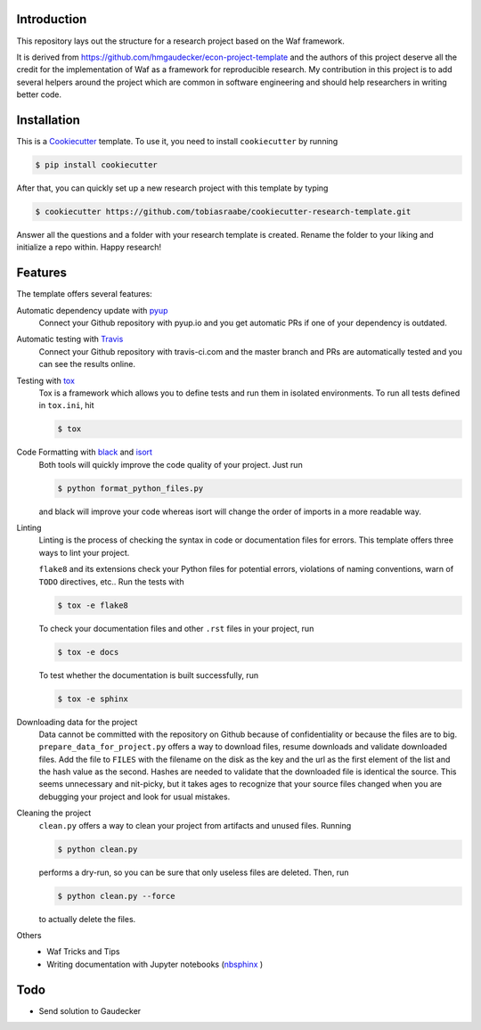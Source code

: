 .. image:: https://travis-ci.com/tobiasraabe/cookiecutter-research-template.svg?branch=master
    :target: https://travis-ci.com/tobiasraabe/cookiecutter-research-template

.. image:: https://pyup.io/repos/github/tobiasraabe/cookiecutter-research-template/shield.svg
    :target: https://pyup.io/repos/github/tobiasraabe/cookiecutter-research-template/
    :alt: Updates

Introduction
============

This repository lays out the structure for a research project based on the Waf
framework.

It is derived from https://github.com/hmgaudecker/econ-project-template and the
authors of this project deserve all the credit for the implementation of Waf as
a framework for reproducible research. My contribution in this project is to
add several helpers around the project which are common in software engineering
and should help researchers in writing better code.


Installation
============

This is a `Cookiecutter <https://github.com/audreyr/cookiecutter>`_ template.
To use it, you need to install ``cookiecutter`` by running

.. code-block:: bash

    $ pip install cookiecutter

After that, you can quickly set up a new research project with this template by
typing

.. code-block:: bash

    $ cookiecutter https://github.com/tobiasraabe/cookiecutter-research-template.git

Answer all the questions and a folder with your research template is created.
Rename the folder to your liking and initialize a repo within. Happy research!


Features
========

The template offers several features:

Automatic dependency update with `pyup <https://pyup.io>`_
    Connect your Github repository with pyup.io and you get automatic PRs if
    one of your dependency is outdated.

Automatic testing with `Travis <https://travis-ci.com>`_
    Connect your Github repository with travis-ci.com and the master branch and
    PRs are automatically tested and you can see the results online.

Testing with `tox <https://github.com/tox-dev/tox>`_
    Tox is a framework which allows you to define tests and run them in
    isolated environments. To run all tests defined in ``tox.ini``, hit

    .. code-block:: bash

        $ tox

Code Formatting with `black <https://github.com/ambv/black>`_ and `isort <https://github.com/timothycrosley/isort>`_
    Both tools will quickly improve the code quality of your project. Just run

    .. code-block:: bash

        $ python format_python_files.py

    and black will improve your code whereas isort will change the order of
    imports in a more readable way.

Linting
    Linting is the process of checking the syntax in code or documentation
    files for errors. This template offers three ways to lint your project.

    ``flake8`` and its extensions check your Python files for potential errors,
    violations of naming conventions, warn of ``TODO`` directives, etc.. Run
    the tests with

    .. code-block:: bash

        $ tox -e flake8


    To check your documentation files and other ``.rst`` files in your project,
    run

    .. code-block:: bash

        $ tox -e docs

    To test whether the documentation is built successfully, run

    .. code-block:: bash

        $ tox -e sphinx

Downloading data for the project
    Data cannot be committed with the repository on Github because of
    confidentiality or because the files are to big.
    ``prepare_data_for_project.py`` offers a way to download files, resume
    downloads and validate downloaded files. Add the file to ``FILES`` with the
    filename on the disk as the key and the url as the first element of the
    list and the hash value as the second. Hashes are needed to validate that
    the downloaded file is identical the source. This seems unnecessary and
    nit-picky, but it takes ages to recognize that your source files changed
    when you are debugging your project and look for usual mistakes.

Cleaning the project
    ``clean.py`` offers a way to clean your project from artifacts and unused
    files. Running

    .. code-block:: bash

        $ python clean.py

    performs a dry-run, so you can be sure that only useless files are deleted.
    Then, run

    .. code-block:: bash

        $ python clean.py --force

    to actually delete the files.

Others
    - Waf Tricks and Tips
    - Writing documentation with Jupyter notebooks (`nbsphinx
      <https://github.com/spatialaudio/nbsphinx>`_ )

Todo
====

- Send solution to Gaudecker
